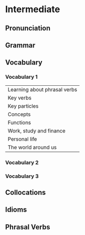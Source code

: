 #+options: toc:nil

* Intermediate

** Pronunciation

** Grammar

** Vocabulary

*** Vocabulary 1

| Learning about phrasal verbs |
| Key verbs                    |
| Key particles                |
| Concepts                     |
| Functions                    |
| Work, study and finance      |
| Personal life                |
| The world around us          |

*** Vocabulary 2

*** Vocabulary 3

** Collocations

** Idioms

** Phrasal Verbs

